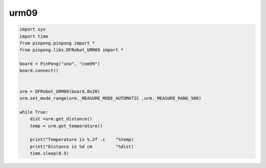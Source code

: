 urm09
===========================================

.. code-block:: python

    import sys
    import time
    from pinpong.pinpong import *
    from pinpong.libs.DFRobot_URM09 import *

    board = PinPong("uno", "com99")
    board.connect()


    urm = DFRobot_URM09(board,0x20)
    urm.set_mode_range(urm._MEASURE_MODE_AUTOMATIC ,urm._MEASURE_RANG_500)

    while True:
        dist =urm.get_distance()
        temp = urm.get_temperature()

        print("Temperature is %.2f .c    "%temp)
        print("Distance is %d cm         "%dist)
        time.sleep(0.5)
